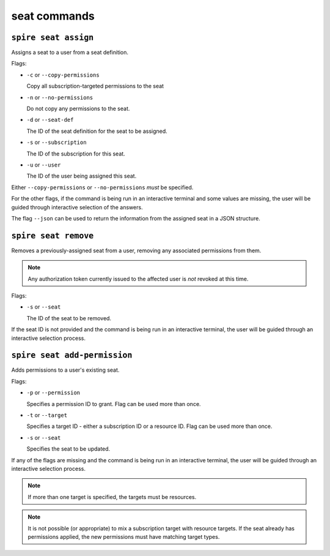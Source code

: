 seat commands
=============

``spire seat assign``
---------------------

Assigns a seat to a user from a seat definition.

Flags:

* ``-c`` or ``--copy-permissions``
  
  Copy all subscription-targeted permissions to the seat

* ``-n`` or ``--no-permissions``

  Do not copy any permissions to the seat.

* ``-d`` or ``--seat-def``

  The ID of the seat definition for the seat to be assigned.

* ``-s`` or ``--subscription``

  The ID of the subscription for this seat.

* ``-u`` or ``--user``

  The ID of the user being assigned this seat.

Either ``--copy-permissions`` or ``--no-permissions`` *must* be specified.

For the other flags, if the command is being run in an interactive terminal and some values are missing, the user will be guided through interactive selection of the answers.

The flag ``--json`` can be used to return the information from the assigned seat in a JSON structure.

``spire seat remove``
---------------------

Removes a previously-assigned seat from a user, removing any associated permissions from them.

.. note:: Any authorization token currently issued to the affected user is *not* revoked at this time.

Flags:

* ``-s`` or ``--seat``

  The ID of the seat to be removed.

If the seat ID is not provided and the command is being run in an interactive terminal, the user will be guided through an interactive selection process.

``spire seat add-permission``
-----------------------------

Adds permissions to a user's existing seat.

Flags:

* ``-p`` or ``--permission``

  Specifies a permission ID to grant. Flag can be used more than once.

* ``-t`` or ``--target``

  Specifies a target ID - either a subscription ID or a resource ID. Flag can be used more than once.

* ``-s`` or ``--seat``

  Specifies the seat to be updated.

If any of the flags are missing and the command is being run in an interactive terminal, the user will be guided through an interactive selection process.

.. note:: If more than one target is specified, the targets must be resources.

.. note:: It is not possible (or appropriate) to mix a subscription target with resource targets. If the seat already has permissions applied, the new permissions must have matching target types.
